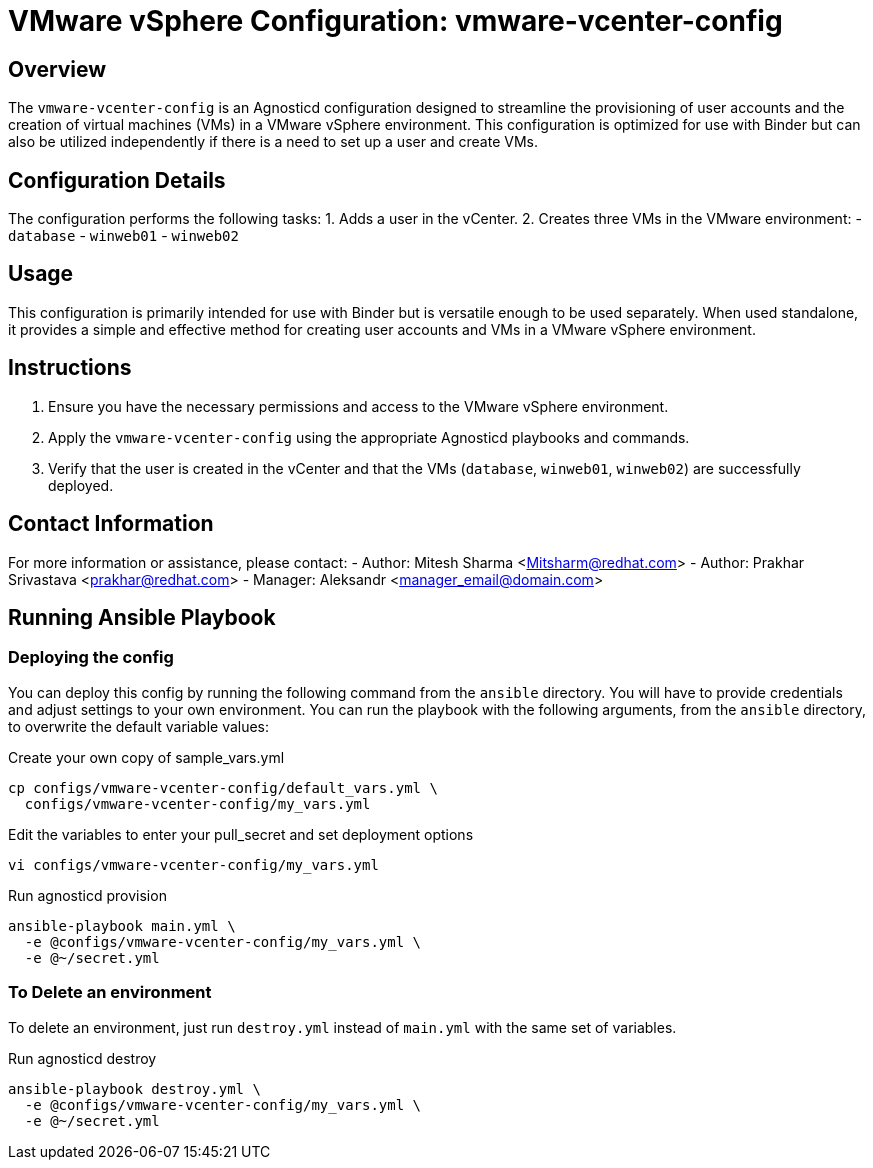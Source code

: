 = VMware vSphere Configuration: vmware-vcenter-config

== Overview

The `vmware-vcenter-config` is an Agnosticd configuration designed to streamline the provisioning of user accounts and the creation of virtual machines (VMs) in a VMware vSphere environment. This configuration is optimized for use with Binder but can also be utilized independently if there is a need to set up a user and create VMs.

== Configuration Details

The configuration performs the following tasks:
1. Adds a user in the vCenter.
2. Creates three VMs in the VMware environment:
   - `database`
   - `winweb01`
   - `winweb02`

== Usage

This configuration is primarily intended for use with Binder but is versatile enough to be used separately. When used standalone, it provides a simple and effective method for creating user accounts and VMs in a VMware vSphere environment.

== Instructions

1. Ensure you have the necessary permissions and access to the VMware vSphere environment.
2. Apply the `vmware-vcenter-config` using the appropriate Agnosticd playbooks and commands.
3. Verify that the user is created in the vCenter and that the VMs (`database`, `winweb01`, `winweb02`) are successfully deployed.

== Contact Information

For more information or assistance, please contact:
- Author: Mitesh Sharma <Mitsharm@redhat.com>
- Author: Prakhar Srivastava <prakhar@redhat.com>
- Manager: Aleksandr <manager_email@domain.com>

== Running Ansible Playbook


=== Deploying the config

You can deploy this config by running the following command from the `ansible`
directory. You will have to provide credentials and adjust settings to your own
environment.
You can run the playbook with the following arguments, from the `ansible` directory, to overwrite the default variable values:

[source,bash]
.Create your own copy of sample_vars.yml
----
cp configs/vmware-vcenter-config/default_vars.yml \
  configs/vmware-vcenter-config/my_vars.yml
----

[source,bash]
.Edit the variables to enter your pull_secret and set deployment options
----
vi configs/vmware-vcenter-config/my_vars.yml
----

[source,bash]
.Run agnosticd provision
----
ansible-playbook main.yml \
  -e @configs/vmware-vcenter-config/my_vars.yml \
  -e @~/secret.yml
----

=== To Delete an environment

To delete an environment, just run `destroy.yml` instead of `main.yml` with the same set of variables.

[source,bash]
.Run agnosticd destroy
----
ansible-playbook destroy.yml \
  -e @configs/vmware-vcenter-config/my_vars.yml \
  -e @~/secret.yml
----
